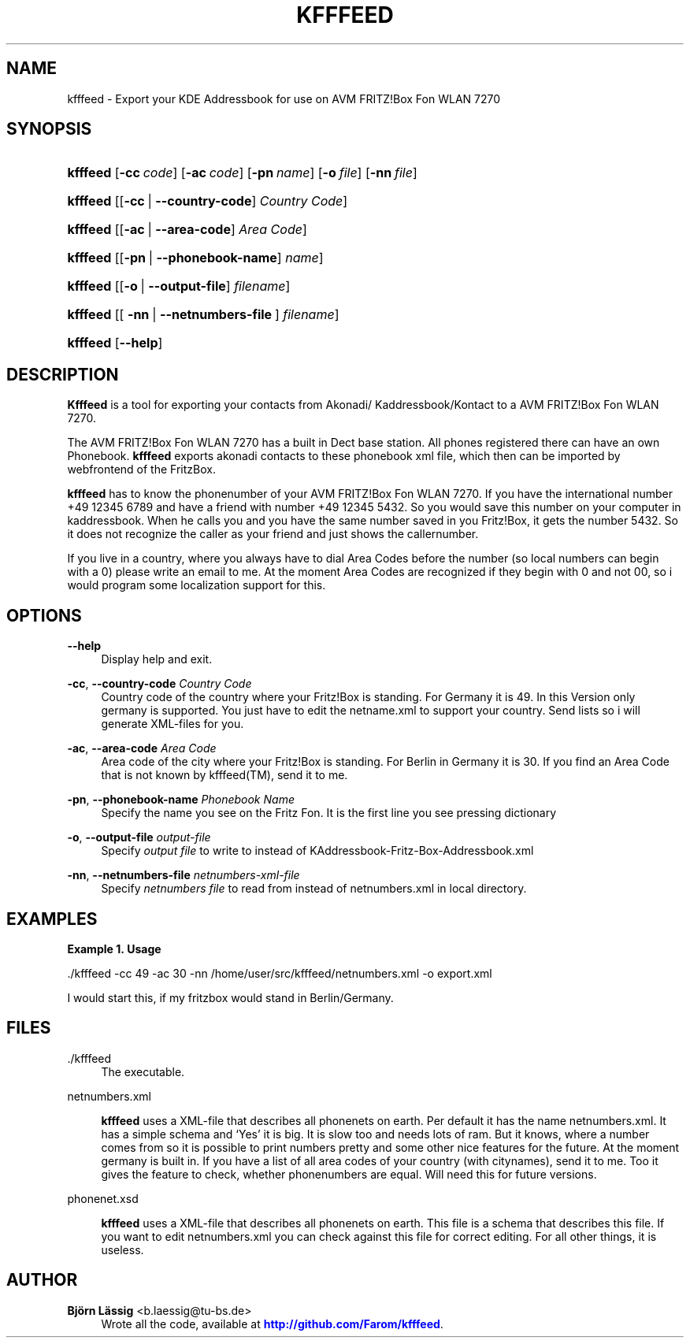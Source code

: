 '\" t
.\"     Title: kfffeed
        
.\"    Author: Björn Lässig <b.laessig@tu-bs.de>
.\" Generator: DocBook XSL Stylesheets v1.75.2 <http://docbook.sf.net/>
.\"      Date: 09/26/2009
.\"    Manual: kfffeed
.\"    Source: KDE Fritz Fon Feeder 0.2
.\"  Language: English
.\"
.TH "KFFFEED" "1" "09/26/2009" "KDE Fritz Fon Feeder 0.2" "kfffeed"
.\" -----------------------------------------------------------------
.\" * set default formatting
.\" -----------------------------------------------------------------
.\" disable hyphenation
.nh
.\" disable justification (adjust text to left margin only)
.ad l
.\" -----------------------------------------------------------------
.\" * MAIN CONTENT STARTS HERE *
.\" -----------------------------------------------------------------
.SH "NAME"
kfffeed \- Export your KDE Addressbook for use on AVM FRITZ!Box Fon WLAN 7270
.SH "SYNOPSIS"
.HP \w'\fBkfffeed\fR\ 'u
\fBkfffeed\fR [\fB\-cc\ \fR\fB\fIcode\fR\fR] [\fB\-ac\ \fR\fB\fIcode\fR\fR] [\fB\-pn\ \fR\fB\fIname\fR\fR] [\fB\-o\ \fR\fB\fIfile\fR\fR] [\fB\-nn\ \fR\fB\fIfile\fR\fR]
.HP \w'\fBkfffeed\fR\ 'u
\fBkfffeed\fR [[\fB\-cc\fR\ |\ \fB\-\-country\-code\fR]\ \fICountry\ Code\fR]
.HP \w'\fBkfffeed\fR\ 'u
\fBkfffeed\fR [[\fB\-ac\fR\ |\ \fB\-\-area\-code\fR]\ \fIArea\ Code\fR]
.HP \w'\fBkfffeed\fR\ 'u
\fBkfffeed\fR [[\fB\-pn\fR\ |\ \fB\-\-phonebook\-name\fR]\ \fIname\fR]
.HP \w'\fBkfffeed\fR\ 'u
\fBkfffeed\fR [[\fB\-o\fR\ |\ \fB\-\-output\-file\fR]\ \fIfilename\fR]
.HP \w'\fBkfffeed\fR\ 'u
\fBkfffeed\fR [[\ \fB\-nn\fR\ |\ \fB\-\-netnumbers\-file\fR\ ]\ \fIfilename\fR]
.HP \w'\fBkfffeed\fR\ 'u
\fBkfffeed\fR [\fB\-\-help\fR]
.SH "DESCRIPTION"
.PP

\fBKfffeed\fR
is a tool for exporting your contacts from Akonadi/ Kaddressbook/Kontact to a AVM FRITZ!Box Fon WLAN 7270\&.
.PP
The AVM FRITZ!Box Fon WLAN 7270 has a built in Dect base station\&. All phones registered there can have an own Phonebook\&.
\fBkfffeed\fR
exports akonadi contacts to these phonebook xml file, which then can be imported by webfrontend of the FritzBox\&.
.PP
\fBkfffeed\fR
has to know the phonenumber of your AVM FRITZ!Box Fon WLAN 7270\&. If you have the international number +49 12345 6789 and have a friend with number +49 12345 5432\&. So you would save this number on your computer in kaddressbook\&. When he calls you and you have the same number saved in you Fritz!Box, it gets the number 5432\&. So it does not recognize the caller as your friend and just shows the callernumber\&.
.PP
If you live in a country, where you always have to dial Area Codes before the number (so local numbers can begin with a
0) please write an email to me\&. At the moment Area Codes are recognized if they begin with
0
and not
00, so i would program some localization support for this\&.
.SH "OPTIONS"
.PP
\fB\-\-help\fR
.RS 4
Display help and exit\&.
.RE
.PP
\fB\-cc\fR, \fB\-\-country\-code\fR \fICountry Code\fR
.RS 4
Country code of the country where your Fritz!Box is standing\&. For Germany it is 49\&. In this Version only germany is supported\&. You just have to edit the
netname\&.xml
to support your country\&. Send lists so i will generate XML\-files for you\&.
.RE
.PP
\fB\-ac\fR, \fB\-\-area\-code\fR \fIArea Code\fR
.RS 4
Area code of the city where your Fritz!Box is standing\&. For Berlin in Germany it is 30\&. If you find an Area Code that is not known by
kfffeed(TM), send it to me\&.
.RE
.PP
\fB\-pn\fR, \fB\-\-phonebook\-name\fR \fIPhonebook Name\fR
.RS 4
Specify the name you see on the Fritz Fon\&. It is the first line you see pressing dictionary
.RE
.PP
\fB\-o\fR, \fB\-\-output\-file \fR\fB\fIoutput\-file\fR\fR
.RS 4
Specify
\fIoutput file\fR
to write to instead of
KAddressbook\-Fritz\-Box\-Addressbook\&.xml
.RE
.PP
\fB\-nn\fR, \fB\-\-netnumbers\-file \fR\fB\fInetnumbers\-xml\-file\fR\fR
.RS 4
Specify
\fInetnumbers file\fR
to read from instead of
netnumbers\&.xml
in local directory\&.
.RE
.SH "EXAMPLES"
.PP
\fBExample\ \&1.\ \&Usage\fR
.PP
\&./kfffeed \-cc 49 \-ac 30 \-nn /home/user/src/kfffeed/netnumbers\&.xml \-o export\&.xml
.PP
I would start this, if my fritzbox would stand in Berlin/Germany\&.
.SH "FILES"
.PP
\&./kfffeed
.RS 4
The executable\&.
.RE
.PP
netnumbers\&.xml
.RS 4

\fBkfffeed\fR
uses a XML\-file that describes all phonenets on earth\&. Per default it has the name netnumbers\&.xml\&. It has a simple schema and \(oqYes\(cq it is big\&. It is slow too and needs lots of ram\&. But it knows, where a number comes from so it is possible to print numbers pretty and some other nice features for the future\&. At the moment germany is built in\&. If you have a list of all area codes of your country (with citynames), send it to me\&. Too it gives the feature to check, whether phonenumbers are equal\&. Will need this for future versions\&.
.RE
.PP
phonenet\&.xsd
.RS 4

\fBkfffeed\fR
uses a XML\-file that describes all phonenets on earth\&. This file is a schema that describes this file\&. If you want to edit netnumbers\&.xml you can check against this file for correct editing\&. For all other things, it is useless\&.
.RE
.SH "AUTHOR"
.PP
\fBBjörn Lässig\fR <\&b\&.laessig@tu\-bs\&.de\&>
.RS 4
Wrote all the code, available at \m[blue]\fB\%http://github.com/Farom/kfffeed\fR\m[]\&.
.RE
